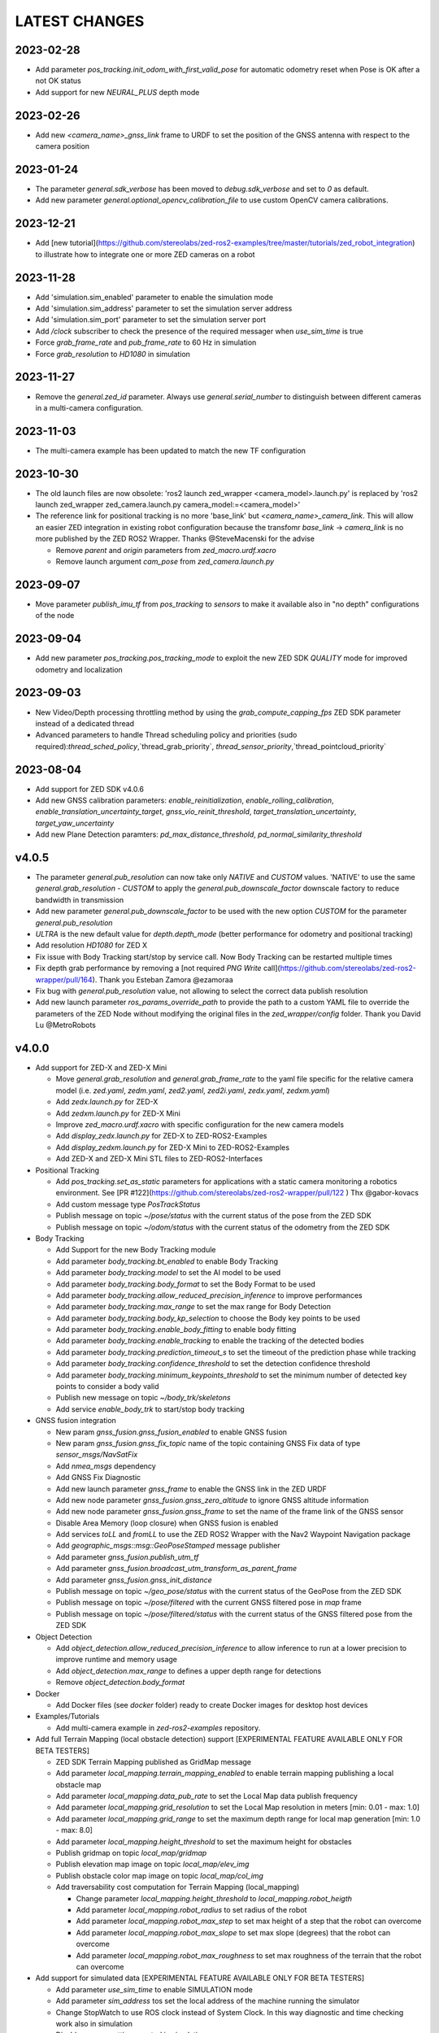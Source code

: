 LATEST CHANGES
==============

2023-02-28
----------
- Add parameter `pos_tracking.init_odom_with_first_valid_pose` for automatic odometry reset when Pose is OK after a not OK status
- Add support for new `NEURAL_PLUS` depth mode

2023-02-26
----------
- Add new `<camera_name>_gnss_link` frame to URDF to set the position of the GNSS antenna with respect to the camera position

2023-01-24
----------
- The parameter `general.sdk_verbose` has been moved to `debug.sdk_verbose` and set to `0` as default.
- Add new parameter `general.optional_opencv_calibration_file` to use custom OpenCV camera calibrations.

2023-12-21
----------
- Add [new tutorial](https://github.com/stereolabs/zed-ros2-examples/tree/master/tutorials/zed_robot_integration) to illustrate how to integrate one or more ZED cameras on a robot

2023-11-28
----------
- Add 'simulation.sim_enabled' parameter to enable the simulation mode
- Add 'simulation.sim_address' parameter to set the simulation server address
- Add 'simulation.sim_port' parameter to set the simulation server port
- Add `/clock` subscriber to check the presence of the required messager when `use_sim_time` is true
- Force `grab_frame_rate` and `pub_frame_rate` to 60 Hz in simulation
- Force `grab_resolution` to `HD1080` in simulation

2023-11-27
----------
- Remove the `general.zed_id` parameter. Always use `general.serial_number` to distinguish between different cameras in a multi-camera configuration.

2023-11-03
----------
- The multi-camera example has been updated to match the new TF configuration

2023-10-30
----------
- The old launch files are now obsolete: 'ros2 launch zed_wrapper <camera_model>.launch.py' is replaced by 'ros2 
  launch zed_wrapper zed_camera.launch.py camera_model:=<camera_model>'
- The reference link for positional tracking is no more 'base_link' but `<camera_name>_camera_link`. 
  This will allow an easier ZED integration in existing robot configuration because the transfomr `base_link` -> `camera_link` 
  is no more published by the ZED ROS2 Wrapper. Thanks @SteveMacenski for the advise

  - Remove `parent` and `origin` parameters from `zed_macro.urdf.xacro`
  - Remove launch argument `cam_pose` from `zed_camera.launch.py`

2023-09-07
----------
- Move parameter `publish_imu_tf` from `pos_tracking` to `sensors` to make it available also in "no depth" configurations of the node

2023-09-04
----------
- Add new parameter `pos_tracking.pos_tracking_mode` to exploit the new ZED SDK `QUALITY` mode for improved odometry and localization

2023-09-03
----------
- New Video/Depth processing throttling method by using the `grab_compute_capping_fps` ZED SDK parameter instead of a dedicated thread
- Advanced parameters to handle Thread scheduling policy and priorities (sudo required):`thread_sched_policy`,`thread_grab_priority`,
  `thread_sensor_priority`,`thread_pointcloud_priority`

2023-08-04
----------
- Add support for ZED SDK v4.0.6
- Add new GNSS calibration parameters: `enable_reinitialization`, `enable_rolling_calibration`, `enable_translation_uncertainty_target`, `gnss_vio_reinit_threshold`, `target_translation_uncertainty`, `target_yaw_uncertainty`
- Add new Plane Detection paramters: `pd_max_distance_threshold`, `pd_normal_similarity_threshold`

v4.0.5
----------
- The parameter `general.pub_resolution` can now take only `NATIVE` and `CUSTOM` values. 'NATIVE' to use the same `general.grab_resolution` - `CUSTOM` to apply the `general.pub_downscale_factor` downscale factory to reduce bandwidth in transmission
- Add new parameter `general.pub_downscale_factor` to be used with the new option `CUSTOM` for the parameter `general.pub_resolution`
- `ULTRA` is the new default value for `depth.depth_mode` (better performance for odometry and positional tracking)
- Add resolution `HD1080` for ZED X
- Fix issue with Body Tracking start/stop by service call. Now Body Tracking can be restarted multiple times
- Fix depth grab performance by removing a [not required `PNG Write` call](https://github.com/stereolabs/zed-ros2-wrapper/pull/164). Thank you Esteban Zamora @ezamoraa 
- Fix bug with `general.pub_resolution` value, not allowing to select the correct data publish resolution
- Add new launch parameter `ros_params_override_path` to provide the path to a custom YAML file to override the parameters of the ZED Node without modifying the original files in the `zed_wrapper/config` folder. Thank you David Lu @MetroRobots

v4.0.0
------
- Add support for ZED-X and ZED-X Mini

  - Move `general.grab_resolution` and `general.grab_frame_rate` to the yaml file specific for the relative camera model (i.e. `zed.yaml`, `zedm.yaml`, `zed2.yaml`, `zed2i.yaml`, `zedx.yaml`, `zedxm.yaml`)
  - Add `zedx.launch.py` for ZED-X
  - Add `zedxm.launch.py` for ZED-X Mini
  - Improve `zed_macro.urdf.xacro` with specific configuration for the new camera models
  - Add `display_zedx.launch.py` for ZED-X to ZED-ROS2-Examples
  - Add `display_zedxm.launch.py` for ZED-X Mini to ZED-ROS2-Examples
  - Add ZED-X and ZED-X Mini STL files to ZED-ROS2-Interfaces

- Positional Tracking

  - Add `pos_tracking.set_as_static` parameters for applications with a static camera monitoring a robotics environment. See [PR #122](https://github.com/stereolabs/zed-ros2-wrapper/pull/122 ) Thx @gabor-kovacs
  - Add custom message type `PosTrackStatus`
  - Publish message on topic `~/pose/status` with the current status of the pose from the ZED SDK
  - Publish message on topic `~/odom/status` with the current status of the odometry from the ZED SDK

- Body Tracking

  - Add Support for the new Body Tracking module
  - Add parameter `body_tracking.bt_enabled` to enable Body Tracking
  - Add parameter `body_tracking.model` to set the AI model to be used
  - Add parameter `body_tracking.body_format` to set the Body Format to be used
  - Add parameter `body_tracking.allow_reduced_precision_inference` to improve performances
  - Add parameter `body_tracking.max_range` to set the max range for Body Detection
  - Add parameter `body_tracking.body_kp_selection` to choose the Body key points to be used
  - Add parameter `body_tracking.enable_body_fitting` to enable body fitting
  - Add parameter `body_tracking.enable_tracking` to enable the tracking of the detected bodies
  - Add parameter `body_tracking.prediction_timeout_s` to set the timeout of the prediction phase while tracking
  - Add parameter `body_tracking.confidence_threshold` to set the detection confidence threshold
  - Add parameter `body_tracking.minimum_keypoints_threshold` to set the minimum number of detected key points to consider a body valid
  - Publish new message on topic `~/body_trk/skeletons`
  - Add service `enable_body_trk` to start/stop body tracking

- GNSS fusion integration

  - New param `gnss_fusion.gnss_fusion_enabled` to enable GNSS fusion
  - New param `gnss_fusion.gnss_fix_topic` name of the topic containing GNSS Fix data of type `sensor_msgs/NavSatFix`
  - Add `nmea_msgs` dependency
  - Add GNSS Fix Diagnostic
  - Add new launch parameter `gnss_frame` to enable the GNSS link in the ZED URDF
  - Add new node parameter `gnss_fusion.gnss_zero_altitude` to ignore GNSS altitude information
  - Add new node parameter `gnss_fusion.gnss_frame` to set the name of the frame link of the GNSS sensor
  - Disable Area Memory (loop closure) when GNSS fusion is enabled
  - Add services `toLL` and `fromLL` to use the ZED ROS2 Wrapper with the Nav2 Waypoint Navigation package
  - Add `geographic_msgs::msg::GeoPoseStamped` message publisher
  - Add parameter `gnss_fusion.publish_utm_tf`
  - Add parameter `gnss_fusion.broadcast_utm_transform_as_parent_frame`
  - Add parameter `gnss_fusion.gnss_init_distance`
  - Publish message on topic `~/geo_pose/status` with the current status of the GeoPose from the ZED SDK
  - Publish message on topic `~/pose/filtered` with the current GNSS filtered pose in `map` frame
  - Publish message on topic `~/pose/filtered/status` with the current status of the GNSS filtered pose from the ZED SDK

- Object Detection

  - Add `object_detection.allow_reduced_precision_inference` to allow inference to run at a lower precision to improve runtime and memory usage
  - Add `object_detection.max_range` to defines a upper depth range for detections
  - Remove `object_detection.body_format`

- Docker

  - Add Docker files (see `docker` folder) ready to create Docker images for desktop host devices

- Examples/Tutorials

  - Add multi-camera example in `zed-ros2-examples` repository.

- Add full Terrain Mapping (local obstacle detection) support [EXPERIMENTAL FEATURE AVAILABLE ONLY FOR BETA TESTERS]

  - ZED SDK Terrain Mapping published as GridMap message
  - Add parameter `local_mapping.terrain_mapping_enabled` to enable terrain mapping publishing a local obstacle map
  - Add parameter `local_mapping.data_pub_rate` to set the Local Map data publish frequency
  - Add parameter `local_mapping.grid_resolution` to set the Local Map resolution in meters [min: 0.01 - max: 1.0]
  - Add parameter `local_mapping.grid_range` to set the maximum depth range for local map generation [min: 1.0 - max: 8.0]
  - Add parameter `local_mapping.height_threshold` to set the maximum height for obstacles
  - Publish gridmap on topic `local_map/gridmap`
  - Publish elevation map image on topic `local_map/elev_img`
  - Publish obstacle color map image on topic `local_map/col_img`
  - Add traversability cost computation for Terrain Mapping (local_mapping)

    - Change parameter `local_mapping.height_threshold` to `local_mapping.robot_heigth`
    - Add parameter `local_mapping.robot_radius` to set radius of the robot
    - Add parameter `local_mapping.robot_max_step` to set max height of a step that the robot can overcome
    - Add parameter `local_mapping.robot_max_slope` to set max slope (degrees) that the robot can overcome
    - Add parameter `local_mapping.robot_max_roughness` to set max roughness of the terrain that the robot can overcome

- Add support for simulated data [EXPERIMENTAL FEATURE AVAILABLE ONLY FOR BETA TESTERS]

  - Add parameter `use_sim_time` to enable SIMULATION mode
  - Add parameter `sim_address` tos set the local address of the machine running the simulator
  - Change StopWatch to use ROS clock instead of System Clock. In this way diagnostic and time checking work also in simulation
  - Disable camera settings control in simulation

- Others

  - Remove `sensing_mode`, no more available in SDK v4.0
  - Remove `extrinsic_in_camera_frame`, no more available in SDK v4.0
  - Add `zed_id` and `serial_number` launch parameters to open the correct camera in multi-camera configurations.
  - Code lint and re-formatting according to [ROS2 code rules](https://docs.ros.org/en/humble/The-ROS2-Project/Contributing/Code-Style-Language-Versions.html).
  - Add support for automatic lint tools to all the packages.
  - Remove node parameter `general.resolution`, replaced by `general.grab_resolution`.
  - Add node parameter `general.pub_resolution` used to reduce node computation and message bandwidth.

    - Available output resolutions: `HD2K`, `HD1080`, `HD720`, `MEDIUM`, `VGA`. `MEDIUM` is an optimized output resolution to maximize throughput and minimize processing costs.
  
  - Remove node parameters `video.img_downsample_factor` and `depth.depth_downsample_factor`. Use the new parameter `general.pub_resolution` instead.
  - Change `general.grab_resolution` and `general.pub_resolution` from integer to string.
  - Add new `LOW` value for `general.pub_resolution` (half the `MEDIUM` output resolution).
  - Remove `depth.quality` parameter (replaced with `depth.depth_mode`)
  - Add `depth.depth_mode` parameter: a string reflecting the ZED SDK `DEPTH_MODE` available value names
  - The parameter `depth.depth_stabilization` is now an integer in [0,100] reflecting ZED SDK behavior
  - Fix distortion model (see Issue [#128](https://github.com/stereolabs/zed-ros2-wrapper/issues/128))
  - Improve the code for Moving Average calculation for better node diagnostics.
  - Temperature diagnostic is now always updated even if `sensors.sensors_image_sync` is true and no image topics are subscribed.
  - Improve Grab thread and Video/Depth publishing thread elaboration time diagnostic.
  - Add a check on timestamp to not publish already published point cloud messages in the point cloud thread
  - Improve thread synchronization when the frequency of the `grab` SDK function is minor of the expected camera frame rate setting because of a leaking of elaboration power.
  - Add diagnostic warning if the frequency of the camera grabbing thread is minor than the selected `general.grab_frame_rate` value.
  - Remove annoying build log messages. Only warning regarding unsupported ROS2 distributions will be displayed when required.
  - Convert `shared_ptr` to `unique_ptr` for IPC support
  - Improve the `zed_camera.launch.py`

    - Add support for `OpaqueFunction` in order to automatically configure the launch file according to the value of the launch parameter `cam_model`.
    - Change parameters to set camera pose in launch files. From 6 separated parameters (`cam_pos_x`,`cam_pos_y`,`cam_pos_z`,`cam_roll`,`cam_pitch`,`cam_yaw`) to one single array (`cam_pose`).
    - Remove the workaround for empty `svo_path` launch parameter values thanks to `TextSubstitution`.
    - Modify the "display" launch files in [zed-ros2-examples](https://github.com/stereolabs/zed-ros2-examples) to match the new configuration.
    - Add `publish_tf` and `publish_map_tf` launch parameters useful for multi-camera configuretion or external odometry fusion.
  
  - Change LICENSE to Apache 2.0 to match ROS2 license.

v3.8.x
------
- Fixed `set_pose` wrong behavior. Now initial odometry is coherent with the new starting point.
- Added Plane Detection.
- Fixed "NO DEPTH" mode. By setting `depth/quality` to `0` now the depth extraction and all the sub-modules depending on it are correctly disabled.
- Added `debug` sub-set of parameters with new parameters `debug_mode` and `debug_sensors`.
- Added support for ROS2 Humble. Thx @nakai-omer.
  The two ROS2 LTS releases are now supported simoultaneously.
- Set `read_only` flag in parameter descriptors for non-dynamic parameters. Thx @bjsowa.
- Enabled Intra Process Communication. The ZED node no longer publishes topics with `TRANSIENT LOCAL` durability.
- Improved TF broadcasting at grabbing frequency
- Improved IMU/Left Camera TF broadcasting at IMU frequency
- Fixed data grabbing frame rate when publishing is set to a lower value
- Added TF broadcasting diagnostic
- The parameter `general.sdk_verbose` is now an integer accepting different SDK verbose levels.
- Moved Object Detection parameters from cameras configuration files to `common.yaml`
- Moved Sensor Parameters from cameras configuration files to `common.yaml`
- New data thread configuration to maximize data publishing frequency
  - Sensor data publishing moved from timer to thread
  - RGB/Depth data publishing moved from timer to thread
- Fixed random errors when closing the node
- Fixed wrong timing when playing SVO in `real-time` mode
- Fixed units for atmospheric pressure data. Now pressure is published in `Pascals` according to the [definition of the topic](https://github.com/ros2/common_interfaces/blob/humble/sensor_msgs/msg/FluidPressure.msg).
- Add new parameter `pos_tracking.transform_time_offset` to fix odometry TF timestamp issues
- Added new parameter `pos_tracking.depth_min_range` for removing fixed zones of the robot in the FoV of the camerafrom the visual odometry evaluation
- Added new parameter `pos_tracking.sensor_world` to define the world type that the SDK can use to initialize the Positionnal Tracking module
- Added new parameter `object_detection.prediction_timeout` for setting the timeout time [sec] of object prediction when not detected.
- Added support for ZED SDK Regiorn of Interest:
  - Added parameter `general.region_of_interest` to set the region of interest for SDK processing.
  - Added the service `resetRoi` to reset the region of interest.
  - Added the service `setRoi` to set a new region of interest.

v3.7.x
----------
- Add support for sport-related OD objects
- Add `remove_saturated_areas` dynamic parameter to disable depth filtering when luminance >=255
- Add `sl::ObjectDetectionParameters::filtering_mode` parameter
- Publish `depth_info` topic with current min/max depth information
- Fix parameter override problem (Issue #71). Thx @kevinanschau
- Add default xacro path value in `zed_camera.launch.py`. Thx @sttobia
- Fix `zed-ros2-interfaces` sub-module url, changing from `ssh` to `https`.

v3.6.x (2021-12-03)
-------------------
- Moved the `zed_interfaces` package to the `zed-ros2-interfaces` repository to match the same configuration of the ROS1 wrapper
- The `zed-ros2-interfaces` repository has been added as a sub-module to this repository
- Add new <zed>_base_link frame on the base of the camera to easily handle camera positioning on robots. Thx @civerachb-cpr
- Improve URDF by adding 3° slope for ZED and ZED2, X-offset for optical frames to correctly match the CMOS sensors position on the PCB, X-offset for mounting screw on ZED2i
- Add `zed_macro.urdf.xacro` to be included by other xacro file to easily integrate ZED cameras in the robot descriptions. See ROS1 PR [#771](https://github.com/stereolabs/zed-ros-wrapper/pull/771) for details. Thx @civerachb-cpr
- Fix URDF `height` value for ZED, ZED2 and ZED2i
- Fix performances drop on slower platforms. Thx @roncapat
- Fix SVO LOOP wrong behavior. Thx @kevinanschau
- Add xacro support for automatic URDF configuration
- Reworked launch files to support xacro and launch parameters
    - Use `ros2 launch zed_wrapper <launch_file> -s` to retrieve all the available parameters
- Add `svo_path:=<full path to SVO file>` as input for all the launch files to start the node using an SVO as input without modifying 'common.yaml`
- Improved diagnostic information adding elaboration time on all the main tasks
- Improved diagnostic time and frequencies calculation
- Added StopWatch to sl_tools
- Enabled Diagnostic status publishing
- Changed the default values of the QoS parameter reliability for all topics from BEST_EFFORT to RELIABLE to guarantee compatibility with all ROS2 tools
- Fixed tab error in `zedm.yaml`
- Fixed compatibility issue with ZED SDK older than v3.5 - Thanks @PhilippPolterauer
- Migration to ROS2 Foxy Fitzroy

v3.5.x (2021-07-05)
-------------------
- Add support for SDK v3.5
- Add support for the new ZED 2i
- Add new parameter `pos_tracking/pos_tracking_enabled` to enable positional tracking from start even if not required by any subscribed topic. This is useful, for example, to keep the TF always updated.
- Add support for new AI models: `MULTI_CLASS_BOX_MEDIUM` and `HUMAN_BODY_MEDIUM`
- Depth advertising is disabled when depth is disabled (see `sl::DETH_MODE::NONE`)
